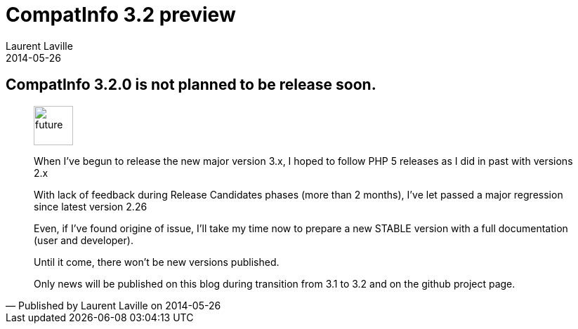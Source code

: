 :doctitle:    CompatInfo 3.2 preview
:description: 
:iconsfont: font-awesome
:imagesdir: ./images
:author:    Laurent Laville
:revdate:   2014-05-26
:pubdate:   Mon, 26 May 2014 19:58:34 +0200
:summary:   CompatInfo 3.2.0 is not planned to be release soon.
:jumbotron:
:jumbotron-fullwidth:
:footer-fullwidth:

[id="post-3"]
== {summary}

[quote,Published by {author} on {revdate}]
____
image:icons/font-awesome/clock-o.png[alt="future",icon="clock-o",size="4x",width=56]

When I've begun to release the new major version 3.x, I hoped to follow PHP 5 releases as I did in past
with versions 2.x

With lack of feedback during Release Candidates phases (more than 2 months), I've let passed a major regression
since latest version 2.26

Even, if I've found origine of issue, I'll take my time now to prepare a new STABLE version with
a full documentation (user and developer).

Until it come, there won't be new versions published.

Only news will be published on this blog during transition from 3.1 to 3.2 and on the github project page.
____
